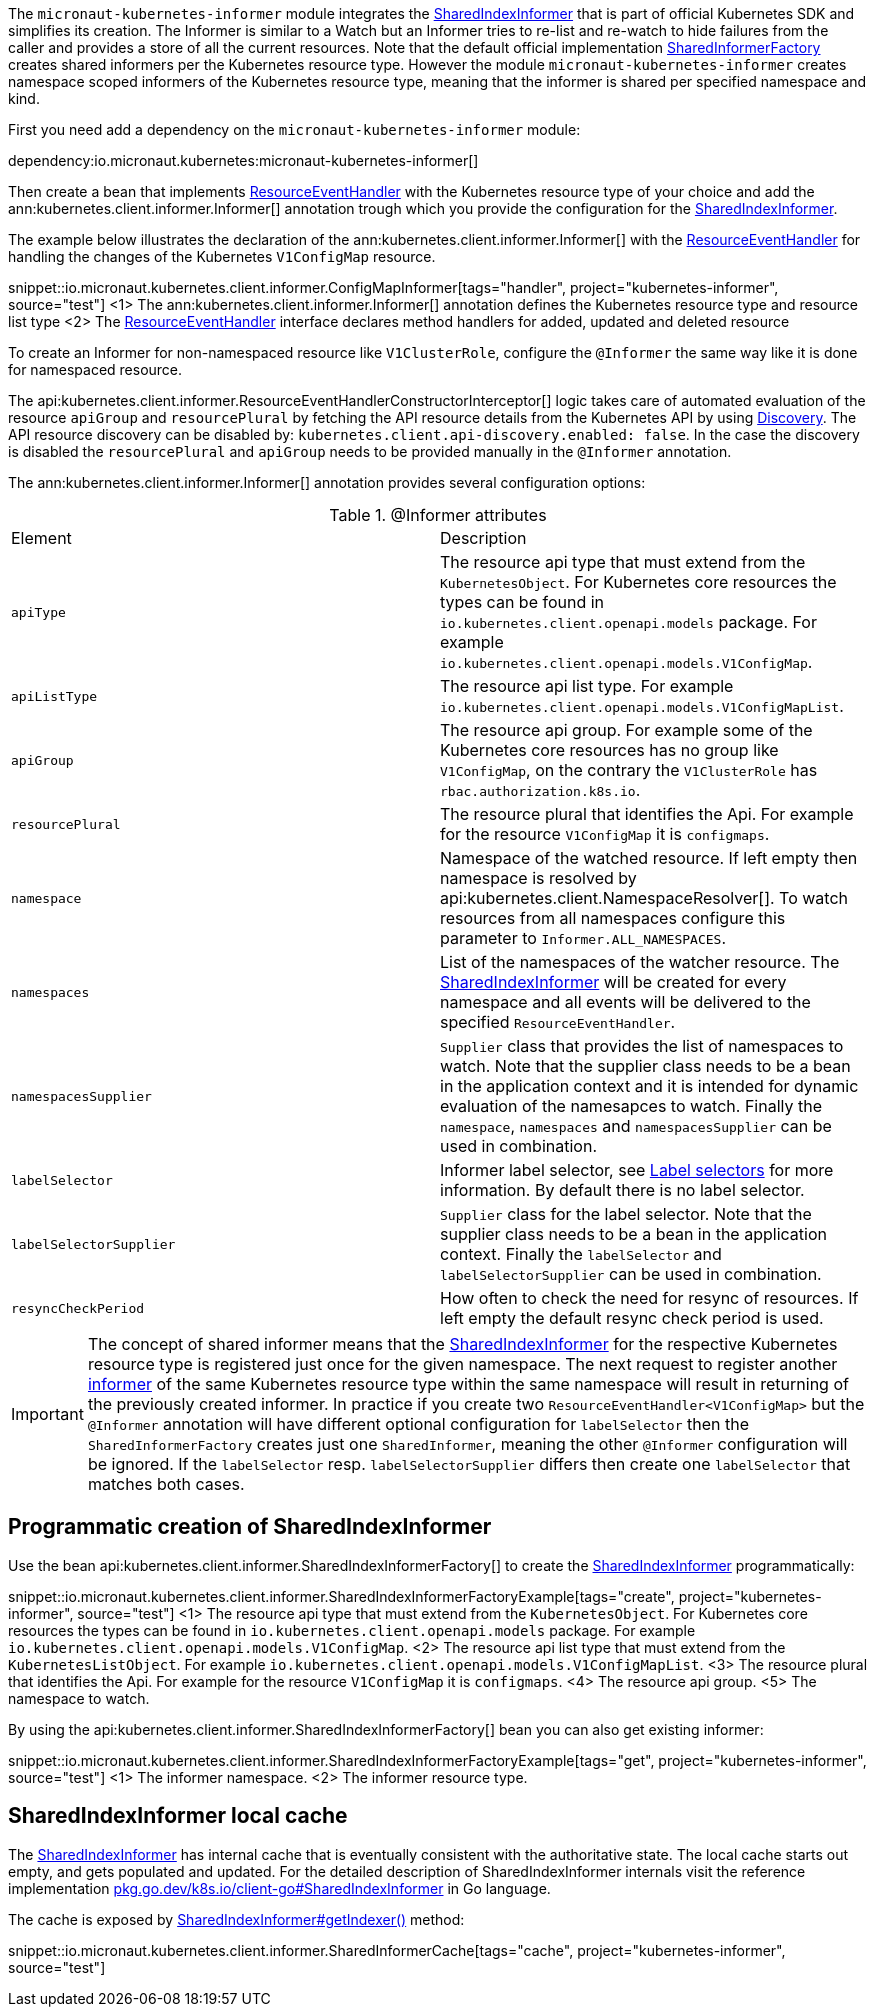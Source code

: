 The `micronaut-kubernetes-informer` module integrates the https://javadoc.io/doc/io.kubernetes/client-java/latest/io/kubernetes/client/informer/SharedIndexInformer.html[SharedIndexInformer] that is part of official Kubernetes SDK and simplifies its creation. The Informer is similar to a Watch but an Informer tries to re-list and re-watch to hide failures from the caller and provides a store of all the current resources. Note that the default official implementation https://javadoc.io/doc/io.kubernetes/client-java/latest/io/kubernetes/client/informer/SharedInformerFactory.html[SharedInformerFactory] creates shared informers per the Kubernetes resource type. However the module `micronaut-kubernetes-informer` creates namespace scoped informers of the Kubernetes resource type, meaning that the informer is shared per specified namespace and kind.

First you need add a dependency on the `micronaut-kubernetes-informer` module:

dependency:io.micronaut.kubernetes:micronaut-kubernetes-informer[]

Then create a bean that implements https://javadoc.io/doc/io.kubernetes/client-java/latest/io/kubernetes/client/informer/ResourceEventHandler.html[ResourceEventHandler] with the Kubernetes resource type of your choice and add the ann:kubernetes.client.informer.Informer[] annotation trough which you provide the configuration for the https://javadoc.io/doc/io.kubernetes/client-java/latest/io/kubernetes/client/informer/SharedIndexInformer.html[SharedIndexInformer].

The example below illustrates the declaration of the ann:kubernetes.client.informer.Informer[] with the https://javadoc.io/doc/io.kubernetes/client-java/latest/io/kubernetes/client/informer/ResourceEventHandler.html[ResourceEventHandler] for handling the changes of the Kubernetes `V1ConfigMap` resource.

snippet::io.micronaut.kubernetes.client.informer.ConfigMapInformer[tags="handler", project="kubernetes-informer", source="test"]
<1> The ann:kubernetes.client.informer.Informer[] annotation defines the Kubernetes resource type and resource list type
<2> The https://javadoc.io/doc/io.kubernetes/client-java/latest/io/kubernetes/client/informer/ResourceEventHandler.html[ResourceEventHandler] interface declares method handlers for added, updated and deleted resource

To create an Informer for non-namespaced resource like `V1ClusterRole`, configure the `@Informer` the same way like it is done for namespaced resource.

The api:kubernetes.client.informer.ResourceEventHandlerConstructorInterceptor[] logic takes care of automated evaluation of the resource `apiGroup` and `resourcePlural` by fetching the API resource details from the Kubernetes API by using https://javadoc.io/doc/io.kubernetes/client-java/latest/io/kubernetes/client/Discovery.html[Discovery]. The API resource discovery can be disabled by: `kubernetes.client.api-discovery.enabled: false`. In the case the discovery is disabled the `resourcePlural` and `apiGroup` needs to be provided manually in the `@Informer` annotation.

The ann:kubernetes.client.informer.Informer[] annotation provides several configuration options:

.@Informer attributes
|===
|Element | Description
|`apiType` | The resource api type that must extend from the `KubernetesObject`. For Kubernetes core resources the types can be found in `io.kubernetes.client.openapi.models` package. For example `io.kubernetes.client.openapi.models.V1ConfigMap`.
|`apiListType` | The resource api list type. For example `io.kubernetes.client.openapi.models.V1ConfigMapList`.
|`apiGroup` | The resource api group. For example some of the Kubernetes core resources has no group like  `V1ConfigMap`, on the contrary the `V1ClusterRole` has `rbac.authorization.k8s.io`.
|`resourcePlural`| The resource plural that identifies the Api. For example for the resource `V1ConfigMap` it is `configmaps`.
|`namespace` | Namespace of the watched resource. If left empty then namespace is resolved by api:kubernetes.client.NamespaceResolver[]. To watch resources from all namespaces configure this parameter to `Informer.ALL_NAMESPACES`.
|`namespaces` | List of the namespaces of the watcher resource. The https://javadoc.io/doc/io.kubernetes/client-java/latest/io/kubernetes/client/informer/SharedIndexInformer.html[SharedIndexInformer] will be created for every namespace and all events will be delivered to the specified `ResourceEventHandler`.
|`namespacesSupplier` | `Supplier` class that provides the list of namespaces to watch. Note that the supplier class needs to be a bean in the application context and it is intended for dynamic evaluation of the namesapces to watch. Finally the `namespace`, `namespaces` and `namespacesSupplier` can be used in combination.
|`labelSelector` | Informer label selector, see https://kubernetes.io/docs/concepts/overview/working-with-objects/labels/#label-selectors[Label selectors] for more information. By default there is no label selector.
|`labelSelectorSupplier` | `Supplier` class for the label selector. Note that the supplier class needs to be a bean in the application context. Finally the `labelSelector` and `labelSelectorSupplier` can be used in combination.
|`resyncCheckPeriod` | How often to check the need for resync of resources. If left empty the default resync check period is used.

|===

IMPORTANT: The concept of shared informer means that the https://javadoc.io/doc/io.kubernetes/client-java/latest/io/kubernetes/client/informer/SharedIndexInformer.html[SharedIndexInformer] for the respective Kubernetes resource type is registered just once for the given namespace. The next request to register another https://javadoc.io/doc/io.kubernetes/client-java/latest/io/kubernetes/client/informer/SharedIndexInformer.html[informer] of the same Kubernetes resource type within the same namespace will result in returning of the previously created informer. In practice if you create two `ResourceEventHandler<V1ConfigMap>` but the `@Informer` annotation will have different optional configuration for `labelSelector` then the `SharedInformerFactory` creates just one `SharedInformer`, meaning the other `@Informer` configuration will be ignored. If the `labelSelector` resp. `labelSelectorSupplier` differs then create one `labelSelector` that matches both cases.

== Programmatic creation of SharedIndexInformer

Use the bean api:kubernetes.client.informer.SharedIndexInformerFactory[] to create the https://javadoc.io/doc/io.kubernetes/client-java/latest/io/kubernetes/client/informer/SharedIndexInformer.html[SharedIndexInformer] programmatically:

snippet::io.micronaut.kubernetes.client.informer.SharedIndexInformerFactoryExample[tags="create", project="kubernetes-informer", source="test"]
<1> The resource api type that must extend from the `KubernetesObject`. For Kubernetes core resources the types can be found in `io.kubernetes.client.openapi.models` package. For example `io.kubernetes.client.openapi.models.V1ConfigMap`.
<2> The resource api list type that must extend from the `KubernetesListObject`. For example `io.kubernetes.client.openapi.models.V1ConfigMapList`.
<3> The resource plural that identifies the Api. For example for the resource `V1ConfigMap` it is `configmaps`.
<4> The resource api group.
<5> The namespace to watch.


By using the api:kubernetes.client.informer.SharedIndexInformerFactory[] bean you can also get existing informer:

snippet::io.micronaut.kubernetes.client.informer.SharedIndexInformerFactoryExample[tags="get", project="kubernetes-informer", source="test"]
<1> The informer namespace.
<2> The informer resource type.

== SharedIndexInformer local cache

The https://javadoc.io/doc/io.kubernetes/client-java/latest/io/kubernetes/client/informer/SharedIndexInformer.html[SharedIndexInformer] has internal cache that is eventually consistent with the authoritative state. The local cache starts out empty, and gets populated and updated. For the detailed description of SharedIndexInformer internals visit the reference implementation https://pkg.go.dev/k8s.io/client-go/tools/cache#SharedIndexInformer[pkg.go.dev/k8s.io/client-go#SharedIndexInformer] in Go language.

The cache is exposed by https://javadoc.io/doc/io.kubernetes/client-java/latest/io/kubernetes/client/informer/SharedIndexInformer.html[SharedIndexInformer#getIndexer()] method:

snippet::io.micronaut.kubernetes.client.informer.SharedInformerCache[tags="cache", project="kubernetes-informer", source="test"]
